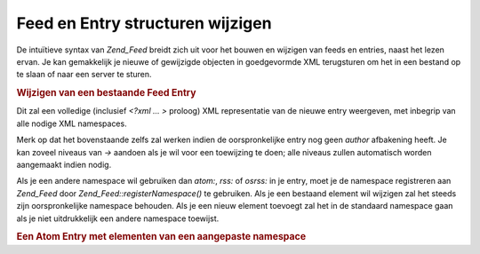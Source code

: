 .. _zend.feed.modifying-feed:

Feed en Entry structuren wijzigen
=================================

De intuïtieve syntax van *Zend_Feed* breidt zich uit voor het bouwen en wijzigen van feeds en entries, naast het
lezen ervan. Je kan gemakkelijk je nieuwe of gewijzigde objecten in goedgevormde XML terugsturen om het in een
bestand op te slaan of naar een server te sturen.

.. rubric:: Wijzigen van een bestaande Feed Entry

.. code-block:: php
   :linenos:

   <?php

   $feed = new Zend_Feed_Atom('http://atom.example.com/feed/1');
   $entry = $feed->current();

   $entry->title = 'Dit is een nieuwe titel';
   $entry->author->email = 'my_email@example.com';

   echo $entry->saveXML();

   ?>
Dit zal een volledige (inclusief *<?xml ... >* proloog) XML representatie van de nieuwe entry weergeven, met
inbegrip van alle nodige XML namespaces.

Merk op dat het bovenstaande zelfs zal werken indien de oorspronkelijke entry nog geen *author* afbakening heeft.
Je kan zoveel niveaus van *->* aandoen als je wil voor een toewijzing te doen; alle niveaus zullen automatisch
worden aangemaakt indien nodig.

Als je een andere namespace wil gebruiken dan *atom:*, *rss:* of *osrss:* in je entry, moet je de namespace
registreren aan *Zend_Feed* door *Zend_Feed::registerNamespace()* te gebruiken. Als je een bestaand element wil
wijzigen zal het steeds zijn oorspronkelijke namespace behouden. Als je een nieuw element toevoegt zal het in de
standaard namespace gaan als je niet uitdrukkelijk een andere namespace toewijst.

.. rubric:: Een Atom Entry met elementen van een aangepaste namespace

.. code-block:: php
   :linenos:

   <?php

   $entry = new Zend_Feed_Entry_Atom();
   // id wordt altijd via de server toegewezen in Atom
   $entry->title = 'mijn aangepaste entry';
   $entry->author->name = 'Voorbeeldauteur';
   $entry->author->email = 'me@example.com';

   // Doe nu de aanpassing
   Zend_Feed::registerNamespace('myns', 'http://www.example.com/myns/1.0');

   $entry->{'myns:myelement_one'} = 'mijn eerste aangepaste waarde';
   $entry->{'myns:container_elt'}->part1 = 'eerste genesteld aangepast deel';
   $entry->{'myns:container_elt'}->part2 = 'tweede genesteld aangepast deel';

   echo $entry->saveXML();

   ?>

